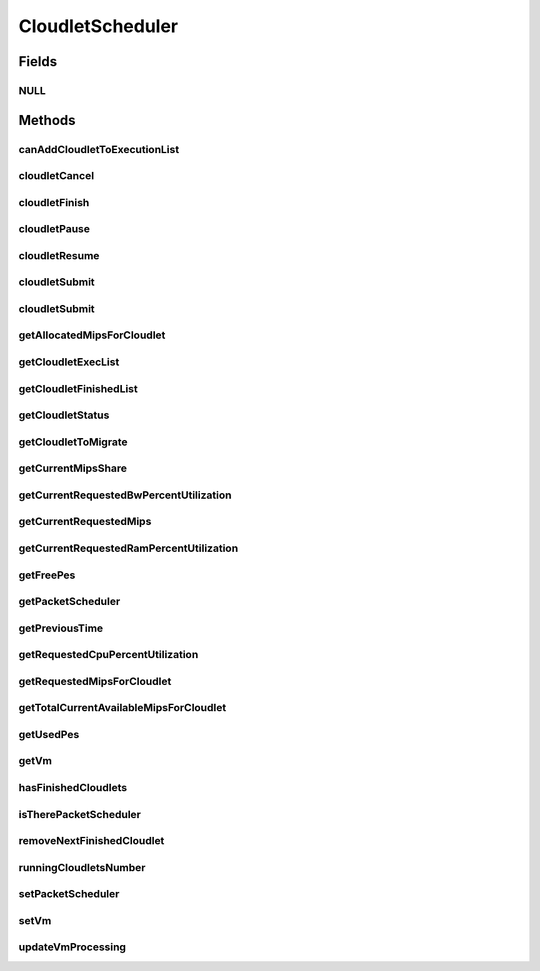 .. java:import:: java.io Serializable

.. java:import:: java.util Collections

.. java:import:: java.util List

.. java:import:: org.cloudbus.cloudsim.cloudlets Cloudlet

.. java:import:: org.cloudbus.cloudsim.cloudlets CloudletExecutionInfo

.. java:import:: org.cloudbus.cloudsim.network VmPacket

.. java:import:: org.cloudbus.cloudsim.schedulers.cloudlet.network PacketScheduler

.. java:import:: org.cloudbus.cloudsim.utilizationmodels UtilizationModel

.. java:import:: org.cloudbus.cloudsim.vms Vm

.. java:import:: org.cloudbus.cloudsim.core CloudSimTags

.. java:import:: org.cloudbus.cloudsim.datacenters DatacenterSimple

.. java:import:: org.cloudbus.cloudsim.resources Pe

CloudletScheduler
=================

.. java:package:: org.cloudbus.cloudsim.schedulers.cloudlet
   :noindex:

.. java:type:: public interface CloudletScheduler extends Serializable

   An interface to be implemented by each class that provides a policy of scheduling performed by a virtual machine to run its \ :java:ref:`Cloudlets <Cloudlet>`\ . Each VM has to have its own instance of a CloudletScheduler.

   It also implements the Null Object Design Pattern in order to start avoiding \ :java:ref:`NullPointerException`\  when using the \ :java:ref:`CloudletScheduler.NULL`\  object instead of attributing \ ``null``\  to \ :java:ref:`CloudletScheduler`\  variables.

   :author: Rodrigo N. Calheiros, Anton Beloglazov, Manoel Campos da Silva Filho

Fields
------
NULL
^^^^

.. java:field::  CloudletScheduler NULL
   :outertype: CloudletScheduler

   A property that implements the Null Object Design Pattern for \ :java:ref:`CloudletScheduler`\  objects.

Methods
-------
canAddCloudletToExecutionList
^^^^^^^^^^^^^^^^^^^^^^^^^^^^^

.. java:method::  boolean canAddCloudletToExecutionList(CloudletExecutionInfo cloudlet)
   :outertype: CloudletScheduler

   Checks if a Cloudlet can be added to the execution list or not. Each CloudletScheduler can define a different policy to indicate if a Cloudlet can be added to the execution list or not at the moment this method is called.

   For instance, time-shared implementations can put all Cloudlets in the execution list, once it uses a preemptive policy that shares the CPU time between all running Cloudlets, even there are more Cloudlets than the number of CPUs. That is, it might always add new Cloudlets to the execution list.

   On the other hand, space-shared schedulers do not share the same CPUs between different Cloudlets. In this type of scheduler, a CPU is only allocated to a Cloudlet when the previous Cloudlet finished its entire execution. That is, it might not always add new Cloudlets to the execution list.

   :param cloudlet: Cloudlet to check if it can be added to the execution list
   :return: true if the Cloudlet can be added to the execution list, false otherwise

cloudletCancel
^^^^^^^^^^^^^^

.. java:method::  Cloudlet cloudletCancel(int cloudletId)
   :outertype: CloudletScheduler

   Cancels execution of a cloudlet.

   :param cloudletId: ID of the cloudlet being canceled
   :return: the canceled cloudlet or \ :java:ref:`Cloudlet.NULL`\  if not found

cloudletFinish
^^^^^^^^^^^^^^

.. java:method::  void cloudletFinish(CloudletExecutionInfo rcl)
   :outertype: CloudletScheduler

   Processes a finished cloudlet.

   :param rcl: finished cloudlet

cloudletPause
^^^^^^^^^^^^^

.. java:method::  boolean cloudletPause(int cloudletId)
   :outertype: CloudletScheduler

   Pauses execution of a cloudlet.

   :param cloudletId: ID of the cloudlet being paused
   :return: $true if cloudlet paused, $false otherwise

cloudletResume
^^^^^^^^^^^^^^

.. java:method::  double cloudletResume(int cloudletId)
   :outertype: CloudletScheduler

   Resumes execution of a paused cloudlet.

   :param cloudletId: ID of the cloudlet being resumed
   :return: expected finish time of the cloudlet, 0.0 if queued or not found in the paused list

cloudletSubmit
^^^^^^^^^^^^^^

.. java:method::  double cloudletSubmit(Cloudlet cl, double fileTransferTime)
   :outertype: CloudletScheduler

   Receives an cloudlet to be executed in the VM managed by this scheduler.

   :param cl: the submitted cloudlet
   :param fileTransferTime: time required to move the required files from the SAN to the VM
   :return: expected finish time of this cloudlet (considering the time to transfer required files from the Datacenter to the Vm), or 0 if it is in a waiting queue

cloudletSubmit
^^^^^^^^^^^^^^

.. java:method::  double cloudletSubmit(Cloudlet cl)
   :outertype: CloudletScheduler

   Receives an cloudlet to be executed in the VM managed by this scheduler.

   :param cl: the submited cloudlet
   :return: expected finish time of this cloudlet (considering the time to transfer required files from the Datacenter to the Vm), or 0 if it is in a waiting queue

getAllocatedMipsForCloudlet
^^^^^^^^^^^^^^^^^^^^^^^^^^^

.. java:method::  double getAllocatedMipsForCloudlet(CloudletExecutionInfo rcl, double time)
   :outertype: CloudletScheduler

   Gets the current allocated MIPS for cloudlet.

   :param rcl: the rcl
   :param time: the time
   :return: the current allocated mips for cloudlet

getCloudletExecList
^^^^^^^^^^^^^^^^^^^

.. java:method::  List<CloudletExecutionInfo> getCloudletExecList()
   :outertype: CloudletScheduler

   Gets a \ **read-only**\  List of cloudlets being executed on the VM.

   :return: the cloudlet execution list

getCloudletFinishedList
^^^^^^^^^^^^^^^^^^^^^^^

.. java:method::  List<CloudletExecutionInfo> getCloudletFinishedList()
   :outertype: CloudletScheduler

   Gets a list of finished cloudlets.

   :return: the cloudlet finished list

getCloudletStatus
^^^^^^^^^^^^^^^^^

.. java:method::  int getCloudletStatus(int cloudletId)
   :outertype: CloudletScheduler

   Gets the status of a cloudlet with a given id.

   :param cloudletId: ID of the cloudlet to get the status
   :return: status of the cloudlet if it was found, otherwise, returns -1

getCloudletToMigrate
^^^^^^^^^^^^^^^^^^^^

.. java:method::  Cloudlet getCloudletToMigrate()
   :outertype: CloudletScheduler

   Returns one cloudlet to migrate to another Vm. How the migrating cloudlet is select is defined by each class implementing this interface.

   :return: one running cloudlet

getCurrentMipsShare
^^^^^^^^^^^^^^^^^^^

.. java:method::  List<Double> getCurrentMipsShare()
   :outertype: CloudletScheduler

   Gets the list of current mips capacity from the VM that will be made available to the scheduler. This mips share will be allocated to Cloudlets as requested.

   :return: the current mips share list, where each item represents the MIPS capacity of a \ :java:ref:`Pe`\ . that is available to the scheduler.

getCurrentRequestedBwPercentUtilization
^^^^^^^^^^^^^^^^^^^^^^^^^^^^^^^^^^^^^^^

.. java:method::  double getCurrentRequestedBwPercentUtilization()
   :outertype: CloudletScheduler

   /** Gets the current utilization percentage of Bandwidth that the running Cloudlets are requesting (in scale from 0 to 1).

   :return: the BW utilization percentage from 0 to 1 (where 1 is 100%)

getCurrentRequestedMips
^^^^^^^^^^^^^^^^^^^^^^^

.. java:method::  List<Double> getCurrentRequestedMips()
   :outertype: CloudletScheduler

   Gets the current requested MIPS.

   :return: the current requested MIPS

getCurrentRequestedRamPercentUtilization
^^^^^^^^^^^^^^^^^^^^^^^^^^^^^^^^^^^^^^^^

.. java:method::  double getCurrentRequestedRamPercentUtilization()
   :outertype: CloudletScheduler

   Gets the current utilization percentage of RAM that the running Cloudlets are requesting (in scale from 0 to 1).

   :return: the RAM utilization percentage from 0 to 1 (where 1 is 100%)

getFreePes
^^^^^^^^^^

.. java:method::  int getFreePes()
   :outertype: CloudletScheduler

   Gets the number of PEs currently not being used.

getPacketScheduler
^^^^^^^^^^^^^^^^^^

.. java:method::  PacketScheduler getPacketScheduler()
   :outertype: CloudletScheduler

   Gets the \ :java:ref:`PacketScheduler`\  that will be used by this CloudletScheduler to process \ :java:ref:`VmPacket`\ s to be sent or received by the Vm that is assigned to the current CloudletScheduler.

   :return: the PacketScheduler for this CloudletScheduler or \ :java:ref:`PacketScheduler.NULL`\  if this scheduler will not deal with packets transmission.

getPreviousTime
^^^^^^^^^^^^^^^

.. java:method::  double getPreviousTime()
   :outertype: CloudletScheduler

   Gets the previous time when the scheduler updated the processing of cloudlets it is managing.

   :return: the previous time

getRequestedCpuPercentUtilization
^^^^^^^^^^^^^^^^^^^^^^^^^^^^^^^^^

.. java:method::  double getRequestedCpuPercentUtilization(double time)
   :outertype: CloudletScheduler

   Gets total CPU utilization percentage of all cloudlets, according to CPU UtilizationModel of each one (in scale from 0 to 1, where 1 is 100%).

   :param time: the time to get the current CPU utilization
   :return: the total CPU utilization percentage

getRequestedMipsForCloudlet
^^^^^^^^^^^^^^^^^^^^^^^^^^^

.. java:method::  double getRequestedMipsForCloudlet(CloudletExecutionInfo rcl, double time)
   :outertype: CloudletScheduler

   Gets the current requested MIPS for a given cloudlet.

   :param rcl: the rcl
   :param time: the time
   :return: the current requested mips for the given cloudlet

getTotalCurrentAvailableMipsForCloudlet
^^^^^^^^^^^^^^^^^^^^^^^^^^^^^^^^^^^^^^^

.. java:method::  double getTotalCurrentAvailableMipsForCloudlet(CloudletExecutionInfo rcl, List<Double> mipsShare)
   :outertype: CloudletScheduler

   Gets the total current mips that a Cloudlet can use for each PE it requires. Thus, the value returned by the method indicates the amount of MIPS each Cloudlet PE can use.

   :param rcl: the rcl
   :param mipsShare: the mips share
   :return: the total current mips available for each Cloudlet PE

getUsedPes
^^^^^^^^^^

.. java:method::  int getUsedPes()
   :outertype: CloudletScheduler

   Gets the number of currently used \ :java:ref:`Pe`\ 's.

getVm
^^^^^

.. java:method::  Vm getVm()
   :outertype: CloudletScheduler

   Gets the Vm that uses the scheduler.

hasFinishedCloudlets
^^^^^^^^^^^^^^^^^^^^

.. java:method::  boolean hasFinishedCloudlets()
   :outertype: CloudletScheduler

   Informs if there is any cloudlet that finished to execute in the VM managed by this scheduler.

   :return: $true if there is at least one finished cloudlet; $false otherwise

isTherePacketScheduler
^^^^^^^^^^^^^^^^^^^^^^

.. java:method::  boolean isTherePacketScheduler()
   :outertype: CloudletScheduler

   Checks if there is a packet scheduler assigned to this CloudletScheduler in order to enable dispatching packets from and to the Vm of this CloudletScheduler.

removeNextFinishedCloudlet
^^^^^^^^^^^^^^^^^^^^^^^^^^

.. java:method::  Cloudlet removeNextFinishedCloudlet()
   :outertype: CloudletScheduler

   Removes the next cloudlet in the finished list and returns it.

   :return: a finished cloudlet or \ :java:ref:`Cloudlet.NULL`\  if the respective list is empty

runningCloudletsNumber
^^^^^^^^^^^^^^^^^^^^^^

.. java:method::  int runningCloudletsNumber()
   :outertype: CloudletScheduler

   Returns the number of cloudlets running in the virtual machine.

   :return: number of cloudlets running

setPacketScheduler
^^^^^^^^^^^^^^^^^^

.. java:method::  void setPacketScheduler(PacketScheduler packetScheduler)
   :outertype: CloudletScheduler

   Sets the \ :java:ref:`PacketScheduler`\  that will be used by this CloudletScheduler to process \ :java:ref:`VmPacket`\ s to be sent or received by the Vm that is assigned to the current CloudletScheduler. The Vm from the CloudletScheduler is also set to the PacketScheduler.

   \ **This attribute usually doesn't need to be set manually. See the note at the  interface for more details.**\

   :param packetScheduler: the PacketScheduler to set for this CloudletScheduler or \ :java:ref:`PacketScheduler.NULL`\  if this scheduler will not deal with packets transmission.

setVm
^^^^^

.. java:method::  void setVm(Vm vm)
   :outertype: CloudletScheduler

   Sets the Vm that will use the scheduler. It is not required to manually set a Vm for the scheduler, since a \ :java:ref:`Vm`\  sets itself to the scheduler when the scheduler is assigned to the Vm.

   :param vm: the Vm to set
   :throws NullPointerException: when the vm parameter is null
   :throws IllegalArgumentException: when the scheduler already is assigned to another Vm, since each Vm must have its own scheduler

updateVmProcessing
^^^^^^^^^^^^^^^^^^

.. java:method::  double updateVmProcessing(double currentTime, List<Double> mipsShare)
   :outertype: CloudletScheduler

   Updates the processing of cloudlets inside the Vm running under management of this scheduler.

   :param currentTime: current simulation time
   :param mipsShare: list with MIPS share of each Pe available to the scheduler
   :return: the predicted completion time of the earliest finishing cloudlet (that is a future simulation time), or \ :java:ref:`Double.MAX_VALUE`\  if there is no next Cloudlet to execute

